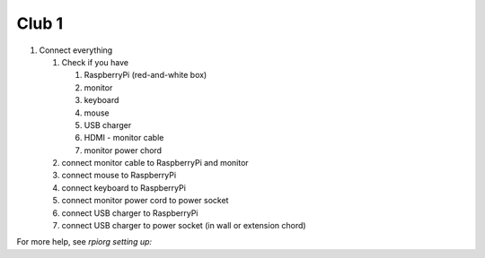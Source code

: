 Club 1
=======

1. Connect everything

   1. Check if you have

      1. RaspberryPi (red-and-white box)
      2. monitor
      3. keyboard
      4. mouse
      5. USB charger
      6. HDMI - monitor cable
      7. monitor power chord

   2. connect monitor cable to RaspberryPi and monitor

   3. connect mouse to RaspberryPi

   4. connect keyboard to RaspberryPi
      
   5. connect monitor power cord to power socket

   6. connect USB charger to RaspberryPi

   7. connect USB charger to power socket (in wall or extension chord)

For more help, see `rpiorg setting up:`

.. _rpiorg setting up: https://projects.raspberrypi.org/en/projects/raspberry-pi-setting-up
